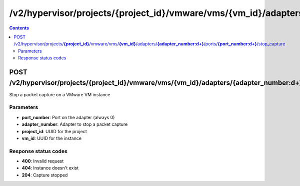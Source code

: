 /v2/hypervisor/projects/{project_id}/vmware/vms/{vm_id}/adapters/{adapter_number:\d+}/ports/{port_number:\d+}/stop_capture
------------------------------------------------------------------------------------------------------------------------------------------

.. contents::

POST /v2/hypervisor/projects/**{project_id}**/vmware/vms/**{vm_id}**/adapters/**{adapter_number:\d+}**/ports/**{port_number:\d+}**/stop_capture
~~~~~~~~~~~~~~~~~~~~~~~~~~~~~~~~~~~~~~~~~~~~~~~~~~~~~~~~~~~~~~~~~~~~~~~~~~~~~~~~~~~~~~~~~~~~~~~~~~~~~~~~~~~~~~~~~~~~~~~~~~~~~~~~~~~~~~~~~~~~~~~~~~~~~~~~~~~~~~
Stop a packet capture on a VMware VM instance

Parameters
**********
- **port_number**: Port on the adapter (always 0)
- **adapter_number**: Adapter to stop a packet capture
- **project_id**: UUID for the project
- **vm_id**: UUID for the instance

Response status codes
**********************
- **400**: Invalid request
- **404**: Instance doesn't exist
- **204**: Capture stopped

